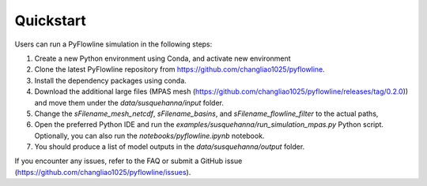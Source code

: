 #####################
Quickstart
#####################

Users can run a PyFlowline simulation in the following steps:

1. Create a new Python environment using Conda, and activate new environment
2. Clone the latest PyFlowline repository from https://github.com/changliao1025/pyflowline. 
3. Install the dependency packages using conda.
4. Download the additional large files (MPAS mesh (https://github.com/changliao1025/pyflowline/releases/tag/0.2.0)) and move them under the `data/susquehanna/input` folder.
5. Change the `sFilename_mesh_netcdf`, `sFilename_basins`, and `sFilename_flowline_filter` to the actual paths,
6. Open the preferred Python IDE and run the  `examples/susquehanna/run_simulation_mpas.py` Python script. Optionally, you can also run the `notebooks/pyflowline.ipynb` notebook.
7. You should produce a list of model outputs in the `data/susquehanna/output` folder.

If you encounter any issues, refer to the FAQ or submit a GitHub issue (https://github.com/changliao1025/pyflowline/issues).